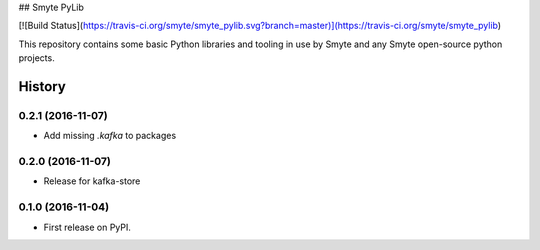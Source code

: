 ## Smyte PyLib

[![Build Status](https://travis-ci.org/smyte/smyte_pylib.svg?branch=master)](https://travis-ci.org/smyte/smyte_pylib)

This repository contains some basic Python libraries and tooling in use by
Smyte and any Smyte open-source python projects.


=======
History
=======

0.2.1 (2016-11-07)
------------------

* Add missing `.kafka` to packages

0.2.0 (2016-11-07)
------------------

* Release for kafka-store

0.1.0 (2016-11-04)
------------------

* First release on PyPI.


